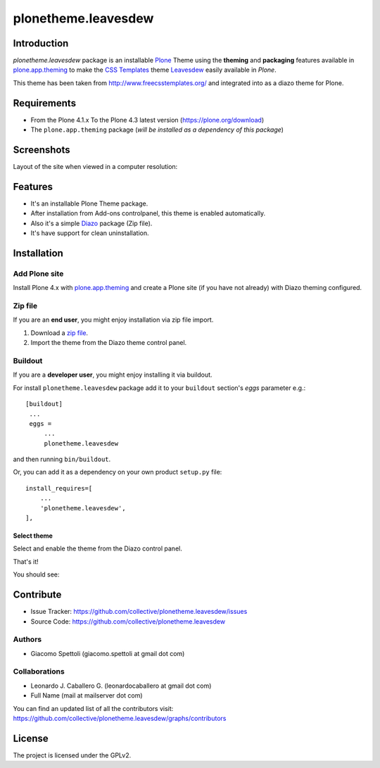 ====================
plonetheme.leavesdew
====================


Introduction
============

*plonetheme.leavesdew* package is an installable `Plone`_ Theme using the 
**theming** and **packaging** features available in `plone.app.theming`_ 
to make the `CSS Templates`_ theme `Leavesdew`_ easily available in `Plone`.

This theme has been taken from http://www.freecsstemplates.org/
and integrated into as a diazo theme for Plone.


Requirements
============

- From the Plone 4.1.x To the Plone 4.3 latest version (https://plone.org/download)
- The ``plone.app.theming`` package (*will be installed as a dependency of this package*)


Screenshots
===========

Layout of the site when viewed in a computer resolution:

.. image:: https://github.com/collective/plonetheme.leavesdew/raw/master/plonetheme/leavesdew/static/preview.png


Features
========
- It's an installable Plone Theme package.
- After installation from Add-ons controlpanel, this theme is enabled automatically.
- Also it's a simple `Diazo`_ package (Zip file).
- It's have support for clean uninstallation.


Installation
============


Add Plone site
--------------

Install Plone 4.x with `plone.app.theming`_ and create a Plone site (if you have not already)
with Diazo theming configured.

.. image:: https://github.com/collective/plonetheme.leavesdew/raw/master/screenshot0.png
  :width: 1024px
  :alt: Create a Plone site from ZMI
  :align: center


Zip file
--------

If you are an **end user**, you might enjoy installation via zip file import.

1. Download a `zip file <https://raw.github.com/collective/plonetheme.leavesdew/master/leavesdew.zip>`_.

2. Import the theme from the Diazo theme control panel.

.. image:: https://github.com/collective/plonetheme.leavesdew/raw/master/screenshot1.png
  :width: 1024px
  :alt: Import the Diazo theme zip file
  :align: center

Buildout
--------

If you are a **developer user**, you might enjoy installing it via buildout.

For install ``plonetheme.leavesdew`` package add it to your ``buildout`` section's 
*eggs* parameter e.g.: ::

   [buildout]
    ...
    eggs =
        ...
        plonetheme.leavesdew


and then running ``bin/buildout``.

Or, you can add it as a dependency on your own product ``setup.py`` file: ::

    install_requires=[
        ...
        'plonetheme.leavesdew',
    ],

Select theme
~~~~~~~~~~~~

Select and enable the theme from the Diazo control panel.

.. image:: https://github.com/collective/plonetheme.leavesdew/raw/master/screenshot2.png
  :width: 1024px
  :alt: For select the Diazo theme just click on Activate button
  :align: center

That's it!

You should see:

.. image:: https://raw.github.com/collective/plonetheme.leavesdew/master/plonetheme/leavesdew/static/preview.png
  :width: 1024px
  :alt: plonetheme.leavesdew preview
  :align: center


Contribute
==========

- Issue Tracker: https://github.com/collective/plonetheme.leavesdew/issues
- Source Code: https://github.com/collective/plonetheme.leavesdew

Authors
-------

- Giacomo Spettoli (giacomo.spettoli at gmail dot com)


Collaborations
--------------

- Leonardo J. Caballero G. (leonardocaballero at gmail dot com)

- Full Name (mail at mailserver dot com)

You can find an updated list of all the contributors visit: https://github.com/collective/plonetheme.leavesdew/graphs/contributors


License
=======

The project is licensed under the GPLv2.


.. _`Plone`: http://plone.org
.. _`CSS Templates`: http://www.freecsstemplates.org/
.. _`Leavesdew`: http://www.freecsstemplates.org/preview/leavesdew/
.. _`Diazo`: http://diazo.org
.. _`plone.app.theming`: http://pypi.python.org/pypi/plone.app.theming
